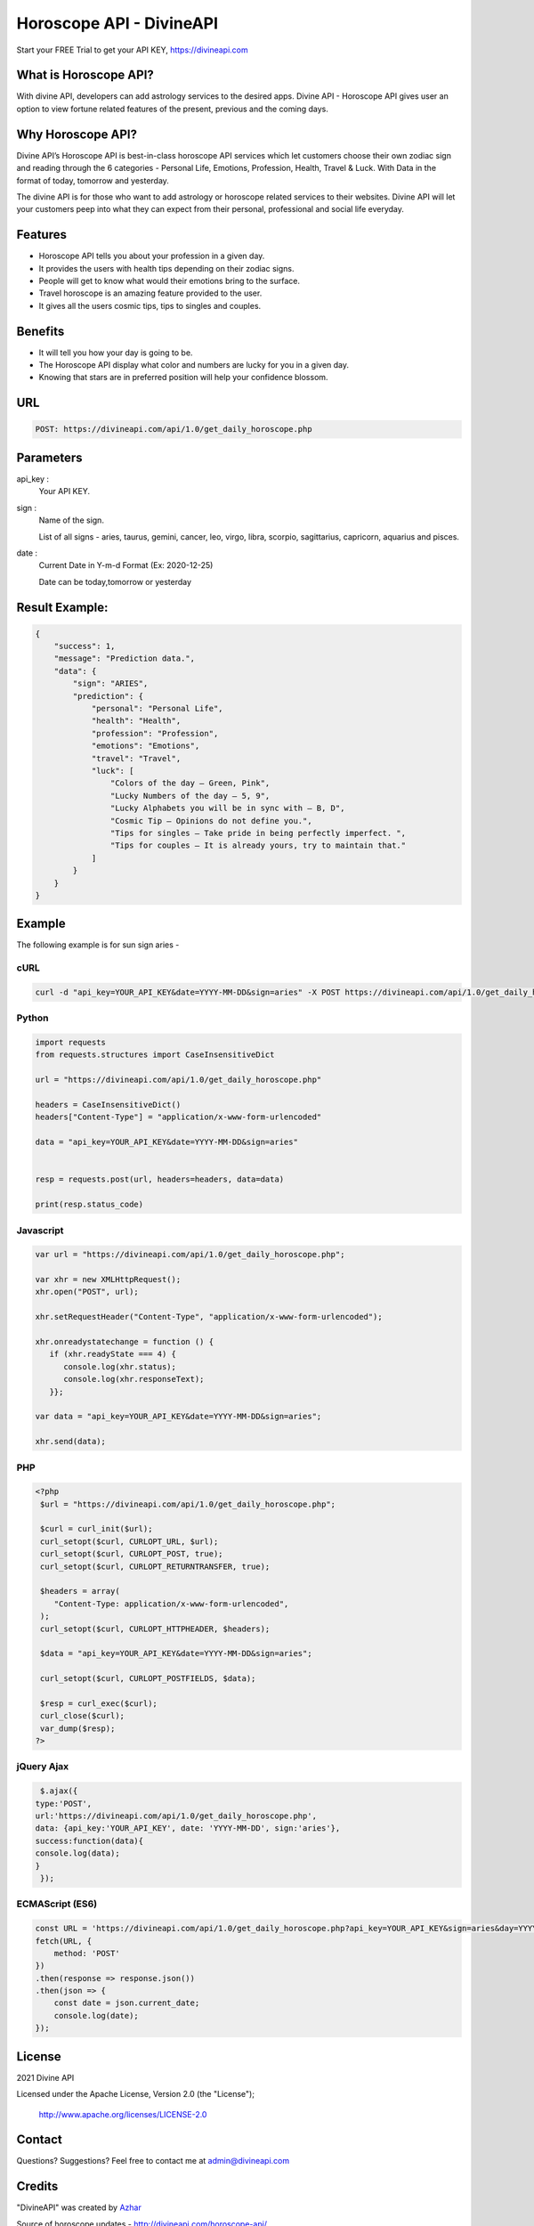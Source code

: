 
#################################
Horoscope API - DivineAPI
#################################
Start your FREE Trial to get your API KEY,  `https://divineapi.com <https://divineapi.com>`_

|travis| |Docs| |Maintenance yes| |SayThanks| |Paypal|
    
    
.. image:: https://divineapi.com/assets/images/logo.svg
   :height: 412px
   :width: 898px
   :alt: divineapi logo
   :align: center

What is Horoscope API?
==============
With divine API, developers can add astrology services to the desired apps. Divine API - Horoscope API gives user an option to view fortune related features of the present, previous and the coming days.

..
  Feel free to contribute on `Github <http://github.com/divineapi/horoscope-api>`_.




Why Horoscope API?
==========
Divine API’s Horoscope API is best-in-class horoscope API services which let customers choose their own zodiac sign and reading through the 6 categories - Personal Life, Emotions, Profession, Health, Travel & Luck. With Data in the format of today, tomorrow and yesterday. 

The divine API is for those who want to add astrology or horoscope related services to their websites. Divine API will let your customers peep into what they can expect from their personal, professional and social life everyday.

Features
==========

- Horoscope API tells you about your profession in a given day.
- It provides the users with health tips depending on their zodiac signs.
- People will get to know what would their emotions bring to the surface.
- Travel horoscope is an amazing feature provided to the user.
- It gives all the users cosmic tips, tips to singles and couples.


Benefits
==========

- It will tell you how your day is going to be.
- The Horoscope API display what color and numbers are lucky for you in a given day.
- Knowing that stars are in preferred position will help your confidence blossom.


URL
===
.. code-block:: python

    POST: https://divineapi.com/api/1.0/get_daily_horoscope.php


Parameters
==========

api_key : 
   Your API  KEY.
   
   
sign : 
   Name of the sign.

   List of all signs - aries, taurus, gemini, cancer, leo, virgo, libra, scorpio, sagittarius, capricorn, aquarius and pisces.


date : 
   Current Date in Y-m-d Format (Ex: 2020-12-25)
   
   Date can be today,tomorrow or yesterday


Result Example:
=====
.. code-block:: text

    {
        "success": 1,
        "message": "Prediction data.",
        "data": {
            "sign": "ARIES",
            "prediction": {
                "personal": "Personal Life",
                "health": "Health",
                "profession": "Profession",
                "emotions": "Emotions",
                "travel": "Travel",
                "luck": [
                    "Colors of the day – Green, Pink",
                    "Lucky Numbers of the day – 5, 9",
                    "Lucky Alphabets you will be in sync with – B, D",
                    "Cosmic Tip – Opinions do not define you.",
                    "Tips for singles – Take pride in being perfectly imperfect. ",
                    "Tips for couples – It is already yours, try to maintain that."
                ]
            }
        }
    }


Example 
=======
The following example is for sun sign aries - 


cURL
^^^^
.. code-block:: curl

    curl -d "api_key=YOUR_API_KEY&date=YYYY-MM-DD&sign=aries" -X POST https://divineapi.com/api/1.0/get_daily_horoscope.php


Python
^^^^^^
.. code-block:: python

   import requests
   from requests.structures import CaseInsensitiveDict

   url = "https://divineapi.com/api/1.0/get_daily_horoscope.php"

   headers = CaseInsensitiveDict()
   headers["Content-Type"] = "application/x-www-form-urlencoded"

   data = "api_key=YOUR_API_KEY&date=YYYY-MM-DD&sign=aries"


   resp = requests.post(url, headers=headers, data=data)

   print(resp.status_code)


Javascript
^^^^^^^
.. code-block:: javascript

   var url = "https://divineapi.com/api/1.0/get_daily_horoscope.php";

   var xhr = new XMLHttpRequest();
   xhr.open("POST", url);

   xhr.setRequestHeader("Content-Type", "application/x-www-form-urlencoded");

   xhr.onreadystatechange = function () {
      if (xhr.readyState === 4) {
         console.log(xhr.status);
         console.log(xhr.responseText);
      }};

   var data = "api_key=YOUR_API_KEY&date=YYYY-MM-DD&sign=aries";

   xhr.send(data);


PHP
^^^
.. code-block:: php

   <?php
    $url = "https://divineapi.com/api/1.0/get_daily_horoscope.php";

    $curl = curl_init($url);
    curl_setopt($curl, CURLOPT_URL, $url);
    curl_setopt($curl, CURLOPT_POST, true);
    curl_setopt($curl, CURLOPT_RETURNTRANSFER, true);

    $headers = array(
       "Content-Type: application/x-www-form-urlencoded",
    );
    curl_setopt($curl, CURLOPT_HTTPHEADER, $headers);

    $data = "api_key=YOUR_API_KEY&date=YYYY-MM-DD&sign=aries";

    curl_setopt($curl, CURLOPT_POSTFIELDS, $data);

    $resp = curl_exec($curl);
    curl_close($curl);
    var_dump($resp);
   ?>
    
    
jQuery Ajax
^^^^^^
.. code-block:: javascript

    $.ajax({
   type:'POST',
   url:'https://divineapi.com/api/1.0/get_daily_horoscope.php',
   data: {api_key:'YOUR_API_KEY', date: 'YYYY-MM-DD', sign:'aries'},
   success:function(data){
   console.log(data);
   }
    });


ECMAScript (ES6)
^^^^^^
.. code-block:: javascript

    const URL = 'https://divineapi.com/api/1.0/get_daily_horoscope.php?api_key=YOUR_API_KEY&sign=aries&day=YYYY-MM-DD';
    fetch(URL, {
        method: 'POST'
    })
    .then(response => response.json())
    .then(json => {
        const date = json.current_date;
        console.log(date);
    });


License
=======

2021 Divine API

Licensed under the Apache License, Version 2.0 (the "License");

    http://www.apache.org/licenses/LICENSE-2.0



Contact
=======

Questions? Suggestions? Feel free to contact me at admin@divineapi.com


Credits
=======

"DivineAPI" was created by `Azhar <https://azhar-spiderdev.github.io/portfolio>`_

Source of horoscope updates - http://divineapi.com/horoscope-api/

Please feel free to use and adapt this awesome API.

    
.. |Docs| image:: https://readthedocs.org/projects/aztro/badge/?version=latest
    :target: https://azhar-spiderdev.github.io/
    
.. |Maintenance yes| image:: https://img.shields.io/badge/Maintained%3F-yes-green.svg
   :target: https://azhar-spiderdev.github.io/


.. |Travis| image:: https://travis-ci.org/sameerkumar18/aztro.svg?branch=master
    :target: https://azhar-spiderdev.github.io/

.. |SayThanks| image:: https://img.shields.io/badge/Say%20Thanks-!-1EAEDB.svg
    :target: https://azhar-spiderdev.github.io/

.. |Paypal| image:: https://img.shields.io/badge/Paypal-Donate-blue.svg
    :target: https://azhar-spiderdev.github.io/

.. Indices and tables
.. ==================

.. * :ref:`genindex`
.. * :ref:`modindex`
.. * :ref:`search`
